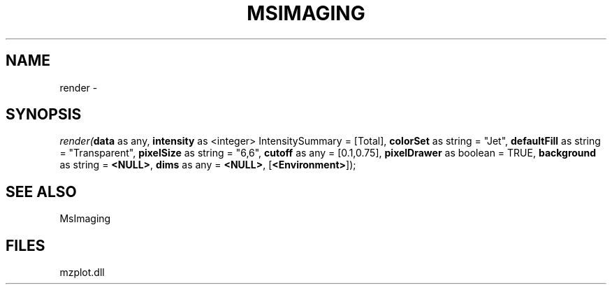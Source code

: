 .\" man page create by R# package system.
.TH MSIMAGING 1 2000-01-01 "render" "render"
.SH NAME
render \- 
.SH SYNOPSIS
\fIrender(\fBdata\fR as any, 
\fBintensity\fR as <integer> IntensitySummary = [Total], 
\fBcolorSet\fR as string = "Jet", 
\fBdefaultFill\fR as string = "Transparent", 
\fBpixelSize\fR as string = "6,6", 
\fBcutoff\fR as any = [0.1,0.75], 
\fBpixelDrawer\fR as boolean = TRUE, 
\fBbackground\fR as string = \fB<NULL>\fR, 
\fBdims\fR as any = \fB<NULL>\fR, 
[\fB<Environment>\fR]);\fR
.SH SEE ALSO
MsImaging
.SH FILES
.PP
mzplot.dll
.PP
